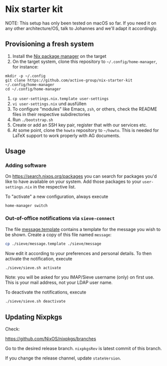 * Nix starter kit

NOTE: This setup has only been tested on macOS so far. If you
need it on any other architecture/OS, talk to Johannes and we'll adapt it
accordingly.

** Provisioning a fresh system

1. Install the [[https://nixos.org][Nix package manager]] on the target
2. On the target system, clone this repository to =~/.config/home-manager=, for
   instance:
#+begin_src shell
mkdir -p ~/.config
git clone https://github.com/active-group/nix-starter-kit ~/.config/home-manager
cd ~/.config/home-manager
#+end_src
4. ~cp user-settings.nix.template user-settings~
5. ~vi user-settings.nix~ und ausfüllen
6. To configure "modules" like Emacs, =zsh=, or others, check the README files in
   their respective subdirectories
7. Run ~./bootstrap.sh~
8. Create or add an SSH key pair, register that with our services etc.
9. At some point, clone the =howto= repository to =~/howto=. This is needed for
   LaTeX support to work properly with AG documents.

** Usage

*** Adding software

On https://search.nixos.org/packages you can search for packages you'd like to
have available on your system. Add those packages to your =user-settings.nix= in
the respective list.

To "activate" a new configuration, always execute

#+begin_src shell
home-manager switch
#+end_src

*** Out-of-office notifications via =sieve-connect=

The file [[file:sieve/message.template][message.template]] contains a template for the message you wish to be
shown. Create a copy of this file named =message=:

#+begin_src bash
cp ./sieve/message.template ./sieve/message
#+end_src

Now edit it according to your preferences and personal details. To then activate
the notification, execute

#+begin_src bash
./sieve/sieve.sh activate
#+end_src

Note: you will be asked for you IMAP/Sieve username (only) on first use. This is
your mail address, not your LDAP user name.

To deactivate the notifications, execute

#+begin_src bash
./sieve/sieve.sh deactivate
#+end_src

** Updating Nixpkgs

Check:

https://github.com/NixOS/nixpkgs/branches

Go to the desired release branch.  =nixpkgsRev= is latest commit of this branch.

If you change the release channel,  update =stateVersion=.

# Local Variables:
# fill-column: 80
# End:
